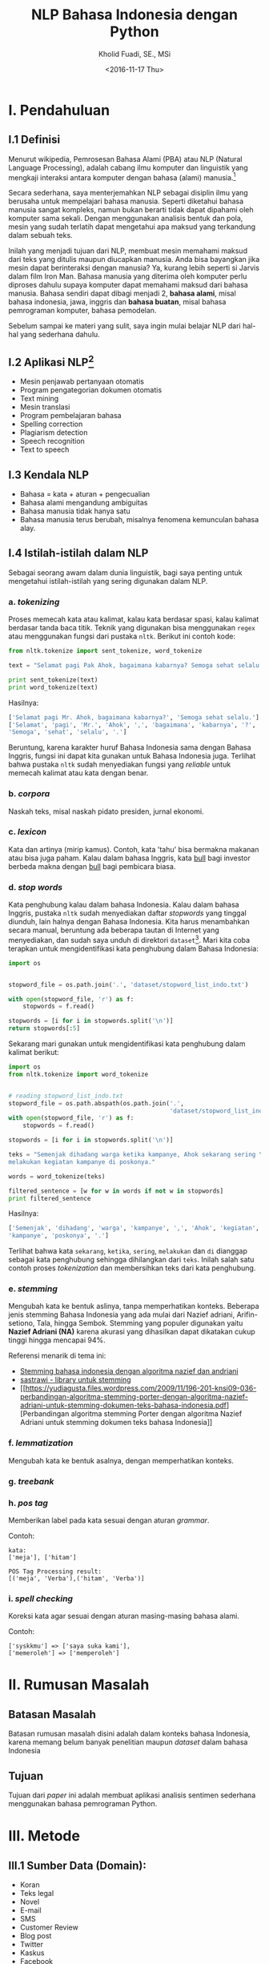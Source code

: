#+TITLE: NLP Bahasa Indonesia dengan Python
#+AUTHOR: Kholid Fuadi, SE., MSi
#+DATE: <2016-11-17 Thu>
#+STARTUP: indent

* I. Pendahuluan
** I.1 Definisi
Menurut wikipedia, Pemrosesan Bahasa Alami (PBA) atau NLP (Natural
Language Processing), adalah cabang ilmu komputer dan linguistik yang
mengkaji interaksi antara komputer dengan bahasa (alami)
manusia.[fn:1]

Secara sederhana, saya menterjemahkan NLP sebagai disiplin ilmu yang
berusaha untuk mempelajari bahasa manusia. Seperti diketahui bahasa
manusia sangat kompleks, namun bukan berarti tidak dapat dipahami oleh
komputer sama sekali. Dengan menggunakan analisis bentuk dan pola,
mesin yang sudah terlatih dapat mengetahui apa maksud yang terkandung
dalam sebuah teks.

Inilah yang menjadi tujuan dari NLP, membuat mesin memahami maksud
dari teks yang ditulis maupun diucapkan manusia. Anda bisa bayangkan
jika mesin dapat berinteraksi dengan manusia? Ya, kurang lebih seperti
si Jarvis dalam film Iron Man. Bahasa manusia yang diterima oleh
komputer perlu diproses dahulu supaya komputer dapat memahami maksud
dari bahasa manusia. Bahasa sendiri dapat dibagi menjadi 2, *bahasa
alami*, misal bahasa indonesia, jawa, inggris dan *bahasa buatan*,
misal bahasa pemrograman komputer, bahasa pemodelan.

Sebelum sampai ke materi yang sulit, saya ingin mulai belajar NLP dari
hal-hal yang sederhana dahulu.

** I.2 Aplikasi NLP[fn:2]
- Mesin penjawab pertanyaan otomatis
- Program pengategorian dokumen otomatis
- Text mining
- Mesin translasi
- Program pembelajaran bahasa
- Spelling correction
- Plagiarism detection
- Speech recognition
- Text to speech

** I.3 Kendala NLP
- Bahasa = kata + aturan + pengecualian
- Bahasa alami mengandung ambiguitas
- Bahasa manusia tidak hanya satu
- Bahasa manusia terus berubah, misalnya fenomena kemunculan bahasa
  alay.

** I.4 Istilah-istilah dalam NLP
Sebagai seorang awam dalam dunia linguistik, bagi saya penting untuk
mengetahui istilah-istilah yang sering digunakan dalam NLP.
*** a. /tokenizing/
Proses memecah kata atau kalimat, kalau kata berdasar spasi, kalau
kalimat berdasar tanda baca titik. Teknik yang digunakan bisa
menggunakan ~regex~ atau menggunakan fungsi dari pustaka
~nltk~. Berikut ini contoh kode:

#+BEGIN_SRC python
  from nltk.tokenize import sent_tokenize, word_tokenize

  text = "Selamat pagi Pak Ahok, bagaimana kabarnya? Semoga sehat selalu."

  print sent_tokenize(text)
  print word_tokenize(text)
#+END_SRC

Hasilnya:

#+BEGIN_SRC python
  ['Selamat pagi Mr. Ahok, bagaimana kabarnya?', 'Semoga sehat selalu.']
  ['Selamat', 'pagi', 'Mr.', 'Ahok', ',', 'bagaimana', 'kabarnya', '?',
  'Semoga', 'sehat', 'selalu', '.']
#+END_SRC

Beruntung, karena karakter huruf Bahasa Indonesia sama dengan Bahasa
Inggris, fungsi ini dapat kita gunakan untuk Bahasa Indonesia
juga. Terlihat bahwa pustaka ~nltk~ sudah menyediakan fungsi yang
/reliable/ untuk memecah kalimat atau kata dengan benar.

*** b. /corpora/
Naskah teks, misal naskah pidato presiden, jurnal ekonomi.
*** c. /lexicon/
Kata dan artinya (mirip kamus). Contoh, kata 'tahu' bisa bermakna
makanan atau bisa juga paham. Kalau dalam bahasa Inggris, kata _bull_
bagi investor berbeda makna dengan _bull_ bagi pembicara biasa.
*** d. /stop words/
Kata penghubung kalau dalam bahasa Indonesia. Kalau dalam bahasa
Inggris, pustaka ~nltk~ sudah menyediakan daftar /stopwords/ yang
tinggal diunduh, lain halnya dengan Bahasa Indonesia. Kita harus
menambahkan secara manual, beruntung ada beberapa tautan di Internet
yang menyediakan, dan sudah saya unduh di direktori
~dataset~[fn:4]. Mari kita coba terapkan untuk mengidentifikasi kata
penghubung dalam Bahasa Indonesia:

#+BEGIN_SRC python
import os


stopword_file = os.path.join('.', 'dataset/stopword_list_indo.txt')

with open(stopword_file, 'r') as f:
    stopwords = f.read()

stopwords = [i for i in stopwords.split('\n')]
return stopwords[:5]
#+END_SRC

#+RESULTS:
| ada | adalah | adanya | adapun | agak | 

Sekarang mari gunakan untuk mengidentifikasi kata penghubung dalam
kalimat berikut:

#+BEGIN_SRC python
import os
from nltk.tokenize import word_tokenize


# reading stopword_list_indo.txt
stopword_file = os.path.abspath(os.path.join('.',
                                             'dataset/stopword_list_indo.txt'))
with open(stopword_file, 'r') as f:
    stopwords = f.read()

stopwords = [i for i in stopwords.split('\n')]

teks = "Semenjak dihadang warga ketika kampanye, Ahok sekarang sering \
melakukan kegiatan kampanye di poskonya."

words = word_tokenize(teks)

filtered_sentence = [w for w in words if not w in stopwords]
print filtered_sentence
#+END_SRC

Hasilnya:

#+BEGIN_SRC python
['Semenjak', 'dihadang', 'warga', 'kampanye', ',', 'Ahok', 'kegiatan',
'kampanye', 'poskonya', '.']
#+END_SRC

Terlihat bahwa kata ~sekarang~, ~ketika~, ~sering~, ~melakukan~ dan
~di~ dianggap sebagai kata penghubung sehingga dihilangkan dari
~teks~. Inilah salah satu contoh proses /tokenization/ dan
membersihkan teks dari kata penghubung.

*** e. /stemming/
Mengubah kata ke bentuk aslinya, tanpa memperhatikan konteks. Beberapa
jenis stemming Bahasa Indonesia yang ada mulai dari Nazief adriani,
Arifin-setiono, Tala, hingga Sembok. Stemming yang populer digunakan
yaitu *Nazief Adriani (NA)* karena akurasi yang dihasilkan dapat
dikatakan cukup tinggi hingga mencapai 94%.

Referensi menarik di tema ini:
- [[https://liyantanto.wordpress.com/2011/06/28/stemming-bahasa-indonesia-dengan-algoritma-nazief-dan-andriani/][Stemming bahasa indonesia dengan algoritma nazief dan andriani]]
- [[http://sastrawi.github.io/][sastrawi - library untuk stemming]]
- [[https://yudiagusta.files.wordpress.com/2009/11/196-201-knsi09-036-perbandingan-algoritma-stemming-porter-dengan-algoritma-nazief-adriani-untuk-stemming-dokumen-teks-bahasa-indonesia.pdf][Perbandingan
  algoritma stemming Porter dengan algoritma Nazief Adriani untuk
  stemming dokumen teks bahasa Indonesia]]
*** f. /lemmatization/
Mengubah kata ke bentuk asalnya, dengan memperhatikan konteks.
*** g. /treebank/
*** h. /pos tag/
Memberikan label pada kata sesuai dengan aturan /grammar/.

Contoh:
#+BEGIN_SRC text
  kata:
  ['meja'], ['hitam']

  POS Tag Processing result:
  [('meja', 'Verba'),('hitam', 'Verba')]
#+END_SRC
*** i. /spell checking/
Koreksi kata agar sesuai dengan aturan masing-masing bahasa alami.

Contoh:
#+BEGIN_SRC text
  ['syskkmu'] => ['saya suka kami'],
  ['memeroleh'] => ['memperoleh']
#+END_SRC
* II. Rumusan Masalah
** Batasan Masalah
Batasan rumusan masalah disini adalah dalam konteks bahasa Indonesia,
karena memang belum banyak penelitian maupun /dataset/ dalam bahasa
Indonesia
** Tujuan
Tujuan dari /paper/ ini adalah membuat aplikasi analisis sentimen
sederhana menggunakan bahasa pemrograman Python.
* III. Metode
** III.1 Sumber Data (Domain):
- Koran
- Teks legal
- Novel
- E-mail
- SMS
- Customer Review
- Blog post
- Twitter
- Kaskus
- Facebook
- etc.
* IV. Analisis
** IV.1 Analisis Sentimen
Apakah teks bermakna *positif*, *negatif* atau *netral*? Sumber teks
bisa dari kalimat, tweet, pesan SMS, review konsumen, dokumen, dan
seterusnya.
Contoh penerapan di dunia nyata:
- Bagaimana sentimen terhadap sebuah aspek dari produk?
- Bagaimana sentimen terhadap politisi, kebijakan pemerintah,
  perusahaan atau produk?
*** Message level sentiment
- Positive
- Negative
- Neutral
- Indeterminate
- Both positive and negative
** IV.2 Analisis Emosi[fn:3]
Apa emosi yang terkandung dalam sebuah teks? *Senang*, *susah*,
*ketakutan*, *marah*?
* V. Kesimpulan
* Good Resources
Berikut ini beberapa sumber bacaan yang saya temukan ketika sedang
belajar tentang NLP.
** PBA/NLP in General
- [[http://bahasa.cs.ui.ac.id/about.php][Pusat Bahasa UI]] [Blog/Website]
- [[https://arxiv.org/pdf/1103.0398v1.pdf][Natural Language Processing (almost) from Scratch]] [PDF]
- [[http:https://www.youtube.com/results?search_query=pemrosesan+bahasa+alami][Youtube search result for PBA]] [Youtube]
- [[https://beritati.blogspot.co.id/2015/04/pemrosesan-bahasa-alami-natural.html][Pemrosesan Bahasa Alami - Seri Text Mining dan Web Mining (2)]]
  [Blog/Website]
- [[http://blog.pantaw.com/nlp-pemrosesan-bahasa-alami/][Pemrosesan Bahasa Alami]] [Blog/Website]
** Analisis Sentimen
- [[https://www.youtube.com/watch?v=zv16Xyph7Ss][Sentiment Analysis of Social Media Texts Part 1]] [PDF]
** Stemming
- [[https://liyantanto.wordpress.com/2011/06/28/stemming-bahasa-indonesia-dengan-algoritma-nazief-dan-andriani/][Stemming Bahasa Indonesia dengan Algoritma Nazief dan Andriani]]
  [Blog/Website]
- [[http://sastrawi.github.io/][Sastrawi - Library untuk Stemming Bahasa Indonesia]] [Github]
- [[https://yudiagusta.files.wordpress.com/2009/11/196-201-knsi09-036-perbandingan-algoritma-stemming-porter-dengan-algoritma-nazief-adriani-untuk-stemming-dokumen-teks-bahasa-indonesia.pdf][Perbandingan
  Algoritma Stemming Porter dengan Algoritma Nazief Adriani untuk
  Stemming Dokumen Teks Bahasa Indonesia]] [PDF]
  
* Footnotes

[fn:4] [[http://hikaruyuuki.lecture.ub.ac.id/kamus-kata-dasar-dan-stopword-list-bahasa-indonesia/][Kamus kata dasar dan stopword list bahasa indonesia]]

[fn:1] [[https://id.wikipedia.org/wiki/Pemrosesan_bahasa_alami][Pemrosesan Bahasa Alami {wikipedia}]]

[fn:2] https://youtu.be/nSzrOl_vnn4?t=61

[fn:3] https://youtu.be/zv16Xyph7Ss?t=176
